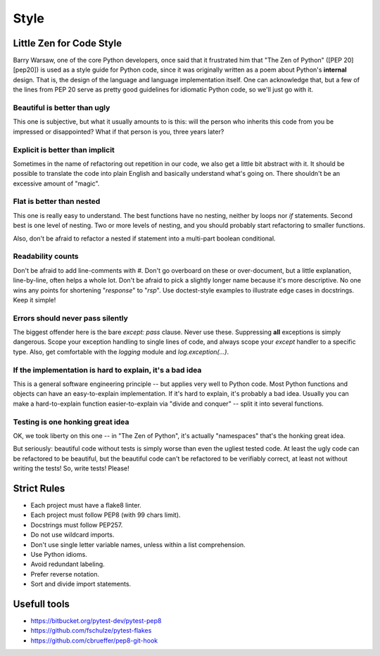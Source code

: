 Style
======

Little Zen for Code Style
----------

Barry Warsaw, one of the core Python developers, once said that it frustrated him that "The Zen of Python" ([PEP 20][pep20]) is used as a style guide for Python code, since it was originally written as a poem about Python's **internal** design. That is, the design of the language and language implementation itself. One can acknowledge that, but a few of the lines from PEP 20 serve as pretty good guidelines for idiomatic Python code, so we'll just go with it.

Beautiful is better than ugly
~~~~~~~~~~~
This one is subjective, but what it usually amounts to is this: will the person who inherits this code from you be impressed or disappointed? What if that person is you, three years later?

Explicit is better than implicit
~~~~~~~~~~~
Sometimes in the name of refactoring out repetition in our code, we also get a little bit abstract with it. It should be possible to translate the code into plain English and basically understand what's going on. There shouldn't be an excessive amount of "magic".

Flat is better than nested
~~~~~~~~~~~

This one is really easy to understand. The best functions have no nesting, neither by loops nor `if` statements. Second best is one level of nesting. Two or more levels of nesting, and you should probably start refactoring to smaller functions.

Also, don't be afraid to refactor a nested if statement into a multi-part boolean conditional.

Readability counts
~~~~~~~~~~~
Don't be afraid to add line-comments with `#`. Don't go overboard on these or over-document, but a little explanation, line-by-line, often helps a whole lot. Don't be afraid to pick a slightly longer name because it's more descriptive. No one wins any points for shortening "`response`" to "`rsp`". Use doctest-style examples to illustrate edge cases in docstrings. Keep it simple!

Errors should never pass silently
~~~~~~~~~~~
The biggest offender here is the bare `except: pass` clause. Never use these. Suppressing **all** exceptions is simply dangerous. Scope your exception handling to single lines of code, and always scope your `except` handler to a specific type. Also, get comfortable with the `logging` module and `log.exception(...)`.

If the implementation is hard to explain, it's a bad idea
~~~~~~~~~~~
This is a general software engineering principle -- but applies very well to Python code. Most Python functions and objects can have an easy-to-explain implementation. If it's hard to explain, it's probably a bad idea. Usually you can make a hard-to-explain function easier-to-explain via "divide and conquer" -- split it into several functions.

Testing is one honking great idea
~~~~~~~~~~~
OK, we took liberty on this one -- in "The Zen of Python", it's actually "namespaces" that's the honking great idea.

But seriously: beautiful code without tests is simply worse than even the ugliest tested code. At least the ugly code can be refactored to be beautiful, but the beautiful code can't be refactored to be verifiably correct, at least not without writing the tests! So, write tests! Please!


Strict Rules
----------
- Each project must have a flake8 linter.
- Each project must follow PEP8 (with 99 chars limit).
- Docstrings must follow PEP257.
- Do not use wildcard imports.
- Don't use single letter variable names, unless within a list comprehension.
- Use Python idioms.
- Avoid redundant labeling.
- Prefer reverse notation.
- Sort and divide import statements.


Usefull tools
-----------------
- https://bitbucket.org/pytest-dev/pytest-pep8
- https://github.com/fschulze/pytest-flakes
- https://github.com/cbrueffer/pep8-git-hook